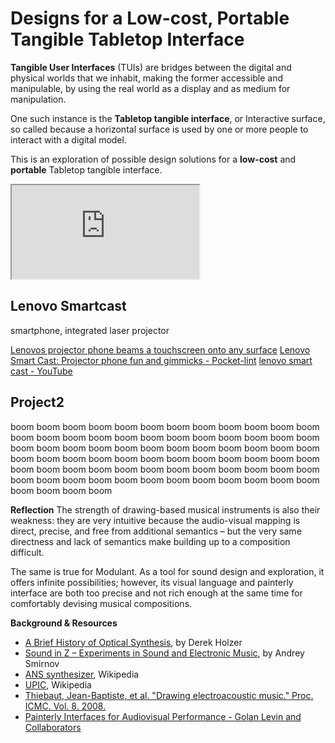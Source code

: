 #+OPTIONS: html-link-use-abs-url:nil html-postamble:nil toc:nil
#+OPTIONS: html-preamble:nil html-scripts:t html-style:t
#+OPTIONS: html5-fancy:nil tex:t toc:t
#+HTML_DOCTYPE: xhtml-strict
#+HTML_CONTAINER: div
#+DESCRIPTION:
#+KEYWORDS:
#+HTML_LINK_HOME:
#+HTML_LINK_UP:
#+HTML_MATHJAX:
#+HTML_HEAD: <link rel="stylesheet" type="text/css" href="css/normalize.css"/><link rel="stylesheet" type="text/css" href="css/org.css"/><link rel="stylesheet" type="text/css" href="css/projects.css"/><link rel="stylesheet" type="text/css" href="css/toc.css"/>
#+HTML_HEAD_EXTRA:
#+SUBTITLE:e
#+CREATOR: <a href="http://www.gnu.org/software/emacs/">Emacs</a> 24.5.1 (<a href="http://orgmode.org">Org</a> mode 8.3beta)
#+LATEX_HEADER:
#+LINK_UP: index.html

* Designs for a Low-cost, Portable Tangible Tabletop Interface
:PROPERTIES:
:ID:       201b38ce-1fec-4a8a-b614-4ec8e4669b14
:END:

#+BEGIN_HEADER
*Tangible User Interfaces* (TUIs) are bridges between the digital and physical worlds that we inhabit, making the former accessible and manipulable, by using the real world as a display and as medium for manipulation. 

One such instance is the *Tabletop tangible interface*, or Interactive surface, so called because a horizontal surface is used by one or more people to interact with a digital model. 

This is an exploration of possible design solutions for a *low-cost* and *portable* Tabletop tangible interface.

#+BEGIN_HTML
<iframe src="https://docs.google.com/spreadsheets/d/1NV_0nuIxJrEy3drU28ixFjvSHb5lAmYdi71dPFxUQis/pubhtml?widget=true&amp;headers=false"></iframe>
#+END_HTML




# - *Audio/Visual Processor*: Smart phone / Tablet computer; *Digital2Physical*: Pico Projector; *Physical2Digital*: Computer vision
#   - Smartphone + tablet with with integrated laser projector 
#     - [[http://www.engadget.com/2015/05/28/lenovo-smart-cast-laser-projector-smartphone/][Lenovo Smartcast projector phone beams a touchscreen onto any surface]], [concept phone, price unknown]

#   - Any smartphone / tablet, with a separate pico laser projector
#     - [[http://giznoise.com/2015/07/26/sony-mpcl1-hd-mobile-laser-pico-projector/][Sony MPCL1 HD Mobile Laser Pico Projector - GizNoise]], [[http://www.wired.com/2015/07/stuff-big-screen-pocket-tiny-projector/][Stuff a Big Screen in Your Pocket With This Tiny Projector | WIRED]], [US$350]
#     - [[http://www.celluon.com/products_picopro_overview.php][Celluon PicoPro Pico Projector | A Mobile Laser HD Projector]], [[http://www.engadget.com/2015/01/29/picopro-a-laser-projector-about-the-size-of-an-iphone-6-plus/][PicoPro: A laser projector about the size of an iPhone 6 Plus]], [US$350]
#     - [[http://www.pushsquare.com/forums/ps4/mpcl1_vs_other_mini_projectors][MPCL1 vs. Other Mini Projectors - PlayStation 4 (PS4) Forum - Page 1]]

# - *Audio/Visual Processor*: Smart phone / Tablet computer; *Digital2Physical*: Screen; *Physical2Digital*: Computer vision
#   - [[https://www.playosmo.com/en-gb/][Osmo from Tangible Play]]

# - *Audio/Visual Processor*: Smart phone / Tablet computer;  *Digital2Physical*: LED lights; *Physical2Digital*: button interface, rotary interface, proximity sensors
#   - "Smart" pucks with on board processor, Bluetooth LE, led ring, button and rotary, ir-based proximity sensort
#   - Inspirations:
#     - [[http://smashtoast.com/puck/][PUCK | SmashToast, Inc.]]
#     - [[http://www.vsnmobil.com/collections/v-bttn/products/v-bttn-wearable-bluetooth-le-4-0-device][V.BTTN - Wearable Bluetooth LE 4.0 Device - VSN Mobil]]
#     - [[http://www.gizmag.com/flic-button/34904/][Flic lets you create a button for anything]]
#     - [[http://www.digchip.com/datasheets/8776601-sensor-puck-multiple-function.html][SENSOR-PUCK datasheet - <p>Silicon Labs SENSOR-PUCK Development Tool provides]]
#     - [[http://www.slashgear.com/griffin-powermate-bluetooth-revamps-iconic-dial-as-mac-controller-05311146/][Griffin PowerMate Bluetooth revamps iconic dial as Mac controller - SlashGear]]
#     - [[http://hackaday.com/2015/01/17/dial-is-a-simple-and-effective-wireless-media-controller/][Dial is a Simple and Effective Wireless Media Controller | Hackaday]]




#+END_HEADER

# Smart phone / Tablet computer + Pico Projector

** Lenovo Smartcast
:PROPERTIES:
:ID:       227f32ea-8248-4729-a77e-6ac9a6be7d96
:END:

#+BEGIN_IMAGES
#+ATTR_HTML: :style width:260px;height:180px;float:left;
#+ATTR_HTML: :class IMAGE :alt "Lenovo Smartcast" :title Lenovo Smartcast
[[file:images/lenovo-smartcast-1.jpg][file:images/lenovo-smartcast-1.jpg]]
#+ATTR_HTML: :style width:260px;height:180px;float:left;
#+ATTR_HTML: :class IMAGE :alt "Lenovo Smartcast" :title Lenovo Smartcast
[[file:images/lenovo-smartcast-2.jpg][file:images/lenovo-smartcast-2.jpg]]
#+END_IMAGES

#+BEGIN_TEXT
#+BEGIN_SUMMARY
smartphone, integrated laser projector
#+END_SUMMARY

[[http://www.engadget.com/2015/05/28/lenovo-smart-cast-laser-projector-smartphone/][Lenovos projector phone beams a touchscreen onto any surface]]
[[http://www.pocket-lint.com/news/134042-lenovo-smart-cast-projector-phone-fun-and-gimmicks][Lenovo Smart Cast: Projector phone fun and gimmicks - Pocket-lint]]
[[https://www.youtube.com/results?search_query=lenovo+smart+cast][lenovo smart cast - YouTube]]

#+END_TEXT



** Project2
:PROPERTIES:
:ID:       893d9a2b-cb0f-47b7-ae69-75192baaf363
:END:



#+BEGIN_HEADER
boom boom boom boom boom boom boom boom boom boom boom boom boom boom boom boom boom boom boom boom boom boom boom boom boom boom boom boom boom boom boom boom boom boom boom boom boom boom boom boom boom boom boom boom boom boom boom boom boom boom boom boom boom boom boom boom boom boom boom boom boom boom boom boom boom boom boom boom boom boom boom boom boom boom boom boom
#+END_HEADER

#+BEGIN_IMAGES 

#+ATTR_HTML: :class IMAGE :alt "30 Jul 2015, Goldsmiths, University of London" :title 30 Jul 2015, Goldsmiths, University of London
#+CAPTION: Goldsmiths, University of London, 30 Jul 2015
[[file:images/cantordust-perf.png][file:images/cantordust-perf.png]]

#+END_IMAGES

#+BEGIN_TEXT
*Reflection*
The strength of drawing-based musical instruments is also their weakness: they are very intuitive because the audio-visual mapping is direct, precise, and free from additional semantics -- but the very same directness and lack of semantics make building up to a composition difficult.

The same is true for Modulant. As a tool for sound design and exploration, it offers infinite possibilities; however, its visual language and painterly interface are both too precise and not rich enough at the same time for comfortably devising musical compositions.


*Background & Resources*
- [[http://www.umatic.nl/tonewheels_historical.html][A Brief History of Optical Synthesis]], by Derek Holzer
- [[http://asmir.info/book_soundinz.htm][Sound in Z -- Experiments in Sound and Electronic Music]], by Andrey Smirnov
- [[https://en.wikipedia.org/wiki/ANS_synthesizer][ANS synthesizer]], Wikipedia
- [[https://en.wikipedia.org/wiki/UPIC][UPIC]], Wikipedia
- [[http://quod.lib.umich.edu/cgi/p/pod/dod-idx/drawing-electroacoustic-music.pdf?c=icmc;idno=bbp2372.2008.113][Thiebaut, Jean-Baptiste, et al. "Drawing electroacoustic music." Proc. ICMC. Vol. 8. 2008.]]
- [[http://www.flong.com/texts/publications/thesis/][Painterly Interfaces for Audiovisual Performance - Golan Levin and Collaborators]]

#+END_TEXT


